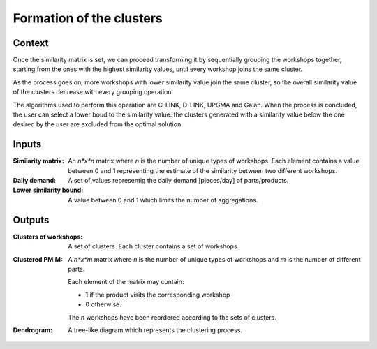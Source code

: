 Formation of the clusters
--------------------------------------------------------------------------------

Context
^^^^^^^^^^^^^^^^^^^^^^^^^^^^^^^^^^^^^^^^^^^^^^^^^^^^^^^^^^^^^^^^^^^^^^^^^^^^^^^^

Once the similarity matrix is set, we can proceed transforming it by 
sequentially grouping the workshops together, starting from the ones with the 
highest similarity values, until every workshop joins the same cluster.

As the process goes on, more workshops with lower similarity value join the 
same cluster, so the overall similarity value of the clusters decrease with 
every grouping operation.

The algorithms used to perform this operation are C-LINK, D-LINK, UPGMA and 
Galan.
When the process is concluded, the user can select a lower boud to the 
similarity value: the clusters generated with a similarity value below the one 
desired by the user are excluded from the optimal solution.

Inputs
^^^^^^^^^^^^^^^^^^^^^^^^^^^^^^^^^^^^^^^^^^^^^^^^^^^^^^^^^^^^^^^^^^^^^^^^^^^^^^^^

:Similarity matrix: An *n*x*n* matrix  where *n* is the number of unique types 
                    of workshops. 
                    Each element contains a value between 0 and 1 representing 
                    the estimate of the similarity between two different 
                    workshops.

:Daily demand:  A set of values representig the daily demand [pieces/day] of 
                parts/products.

:Lower similarity bound:    A value between 0 and 1 which limits the number of
                            aggregations.

Outputs
^^^^^^^^^^^^^^^^^^^^^^^^^^^^^^^^^^^^^^^^^^^^^^^^^^^^^^^^^^^^^^^^^^^^^^^^^^^^^^^^

:Clusters of workshops: A set of clusters. Each cluster contains a set of
                        workshops.

:Clustered PMIM:    A *n*x*m* matrix where *n* is the number of unique types of 
                    workshops and *m* is the number of different parts. 

                    Each element of the matrix may contain:

                    - 1 if the product visits the corresponding workshop
                    - 0 otherwise.

                    The *n* workshops have been reordered according to the sets
                    of clusters.

:Dendrogram: A tree-like diagram which represents the clustering process.